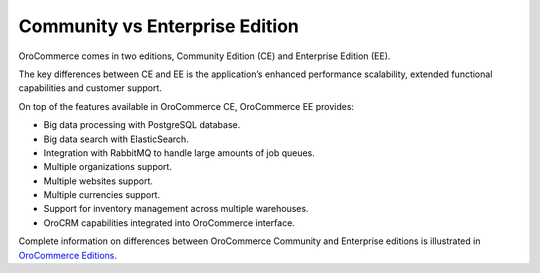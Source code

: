 .. _community-vs-enterprise:

Community vs Enterprise Edition
-------------------------------

.. begin_editions

OroCommerce comes in two editions, Community Edition (CE) and Enterprise Edition (EE).

The key differences between CE and EE is the application’s enhanced performance scalability, extended functional capabilities and customer support.

On top of the features available in OroCommerce CE, OroCommerce EE provides:

* Big data processing with PostgreSQL database.
* Big data search with ElasticSearch.
* Integration with RabbitMQ to handle large amounts of job queues.
* Multiple organizations support.
* Multiple websites support.
* Multiple currencies support.
* Support for inventory management across multiple warehouses.
* OroCRM capabilities integrated into OroCommerce interface.

Complete information on differences between OroCommerce Community and Enterprise editions is illustrated in `OroCommerce Editions <https://oroinc.com/b2b-ecommerce/full-features-list>`_.

.. finish_editions